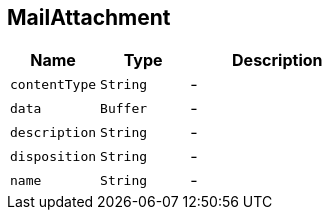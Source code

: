 == MailAttachment


[cols=">25%,^25%,50%"]
[frame="topbot"]
|===
^|Name | Type ^| Description

|[[contentType]]`contentType`
|`String`
|-
|[[data]]`data`
|`Buffer`
|-
|[[description]]`description`
|`String`
|-
|[[disposition]]`disposition`
|`String`
|-
|[[name]]`name`
|`String`
|-|===
